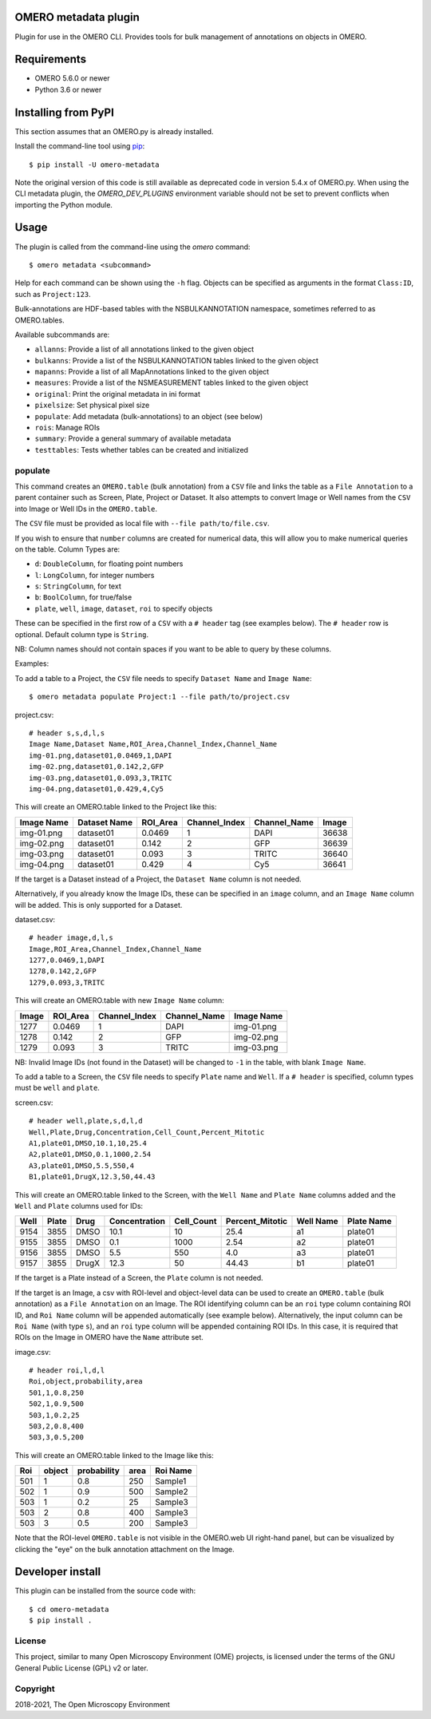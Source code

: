 .. image:: https://github.com/ome/omero-metadata/workflows/OMERO/badge.svg
    :target: https://github.com/ome/omero-metadata/actions

.. image:: https://badge.fury.io/py/omero-metadata.svg
    :target: https://badge.fury.io/py/omero-metadata

OMERO metadata plugin
=====================

Plugin for use in the OMERO CLI. Provides tools for bulk
management of annotations on objects in OMERO.

Requirements
============

* OMERO 5.6.0 or newer
* Python 3.6 or newer


Installing from PyPI
====================

This section assumes that an OMERO.py is already installed.

Install the command-line tool using `pip <https://pip.pypa.io/en/stable/>`_:

::

    $ pip install -U omero-metadata

Note the original version of this code is still available as deprecated code in
version 5.4.x of OMERO.py. When using the CLI metadata plugin, the
`OMERO_DEV_PLUGINS` environment variable should not be set to prevent
conflicts when importing the Python module.

Usage
=====

The plugin is called from the command-line using the `omero` command::

    $ omero metadata <subcommand>

Help for each command can be shown using the ``-h`` flag.
Objects can be specified as arguments in the format ``Class:ID``, such
as ``Project:123``.

Bulk-annotations are HDF-based tables with the NSBULKANNOTATION
namespace, sometimes referred to as OMERO.tables.

Available subcommands are:

- ``allanns``: Provide a list of all annotations linked to the given object
- ``bulkanns``: Provide a list of the NSBULKANNOTATION tables linked to the given object
- ``mapanns``: Provide a list of all MapAnnotations linked to the given object
- ``measures``: Provide a list of the NSMEASUREMENT tables linked to the given object
- ``original``: Print the original metadata in ini format
- ``pixelsize``: Set physical pixel size
- ``populate``: Add metadata (bulk-annotations) to an object (see below)
- ``rois``: Manage ROIs
- ``summary``: Provide a general summary of available metadata
- ``testtables``: Tests whether tables can be created and initialized

populate
--------

This command creates an ``OMERO.table`` (bulk annotation) from a ``CSV`` file and links 
the table as a ``File Annotation`` to a parent container such as Screen, Plate, Project
or Dataset. It also attempts to convert Image or Well names from the ``CSV`` into
Image or Well IDs in the ``OMERO.table``.

The ``CSV`` file must be provided as local file with ``--file path/to/file.csv``.

If you wish to ensure that ``number`` columns are created for numerical data, this will
allow you to make numerical queries on the table.
Column Types are:

- ``d``: ``DoubleColumn``, for floating point numbers
- ``l``: ``LongColumn``, for integer numbers
- ``s``: ``StringColumn``, for text
- ``b``: ``BoolColumn``, for true/false
- ``plate``, ``well``, ``image``, ``dataset``, ``roi`` to specify objects

These can be specified in the first row of a ``CSV`` with a ``# header`` tag (see examples below).
The ``# header`` row is optional. Default column type is ``String``.

NB: Column names should not contain spaces if you want to be able to query
by these columns.

Examples:

To add a table to a Project, the ``CSV`` file needs to specify ``Dataset Name``
and ``Image Name``::

    $ omero metadata populate Project:1 --file path/to/project.csv

project.csv::

    # header s,s,d,l,s
    Image Name,Dataset Name,ROI_Area,Channel_Index,Channel_Name
    img-01.png,dataset01,0.0469,1,DAPI
    img-02.png,dataset01,0.142,2,GFP
    img-03.png,dataset01,0.093,3,TRITC
    img-04.png,dataset01,0.429,4,Cy5

This will create an OMERO.table linked to the Project like this:

========== ============ ======== ============= ============ =====
Image Name Dataset Name ROI_Area Channel_Index Channel_Name Image
========== ============ ======== ============= ============ =====
img-01.png dataset01    0.0469   1             DAPI         36638
img-02.png dataset01    0.142    2             GFP          36639
img-03.png dataset01    0.093    3             TRITC        36640
img-04.png dataset01    0.429    4             Cy5          36641
========== ============ ======== ============= ============ =====

If the target is a Dataset instead of a Project, the ``Dataset Name`` column is not needed.

Alternatively, if you already know the Image IDs, these can be specified
in an ``image`` column, and an ``Image Name`` column will be added.
This is only supported for a Dataset.

dataset.csv::

    # header image,d,l,s
    Image,ROI_Area,Channel_Index,Channel_Name
    1277,0.0469,1,DAPI
    1278,0.142,2,GFP
    1279,0.093,3,TRITC

This will create an OMERO.table with new ``Image Name`` column:

===== ======== ============= ============ ===========
Image ROI_Area Channel_Index Channel_Name Image Name
===== ======== ============= ============ ===========
1277  0.0469   1             DAPI         img-01.png
1278  0.142    2             GFP          img-02.png
1279  0.093    3             TRITC        img-03.png
===== ======== ============= ============ ===========

NB: Invalid Image IDs (not found in the Dataset) will be changed
to ``-1`` in the table, with blank ``Image Name``.

To add a table to a Screen, the ``CSV`` file needs to specify ``Plate`` name and ``Well``.
If a ``# header`` is specified, column types must be ``well`` and ``plate``.

screen.csv::

    # header well,plate,s,d,l,d
    Well,Plate,Drug,Concentration,Cell_Count,Percent_Mitotic
    A1,plate01,DMSO,10.1,10,25.4
    A2,plate01,DMSO,0.1,1000,2.54
    A3,plate01,DMSO,5.5,550,4
    B1,plate01,DrugX,12.3,50,44.43

This will create an OMERO.table linked to the Screen, with the
``Well Name`` and ``Plate Name`` columns added and the ``Well`` and
``Plate`` columns used for IDs:

===== ====== ====== ============== =========== ================ =========== ===========
Well  Plate  Drug   Concentration  Cell_Count  Percent_Mitotic  Well Name   Plate Name
===== ====== ====== ============== =========== ================ =========== ===========
9154  3855   DMSO   10.1           10          25.4             a1          plate01
9155  3855   DMSO   0.1            1000        2.54             a2          plate01
9156  3855   DMSO   5.5            550         4.0              a3          plate01
9157  3855   DrugX  12.3           50          44.43            b1          plate01
===== ====== ====== ============== =========== ================ =========== ===========

If the target is a Plate instead of a Screen, the ``Plate`` column is not needed.

If the target is an Image, a csv with ROI-level and object-level data can be used to create an
``OMERO.table`` (bulk annotation) as a ``File Annotation`` on an Image.
The ROI identifying column can be an ``roi`` type column containing ROI ID, and ``Roi Name``
column will be appended automatically (see example below). Alternatively, the input column can be
``Roi Name`` (with type ``s``), and an ``roi`` type column will be appended containing ROI IDs.
In this case, it is required that ROIs on the Image in OMERO have the ``Name`` attribute set.

image.csv::

    # header roi,l,d,l
    Roi,object,probability,area
    501,1,0.8,250
    502,1,0.9,500
    503,1,0.2,25
    503,2,0.8,400
    503,3,0.5,200

This will create an OMERO.table linked to the Image like this:

=== ====== =========== ==== ========
Roi object probability area Roi Name
=== ====== =========== ==== ========
501 1      0.8         250  Sample1
502 1      0.9         500  Sample2
503 1      0.2         25   Sample3
503 2      0.8         400  Sample3
503 3      0.5         200  Sample3
=== ====== =========== ==== ========

Note that the ROI-level ``OMERO.table`` is not visible in the OMERO.web UI right-hand panel, but can be visualized by clicking the "eye" on the bulk annotation attachment on the Image.

Developer install
=================

This plugin can be installed from the source code with::

    $ cd omero-metadata
    $ pip install .


License
-------

This project, similar to many Open Microscopy Environment (OME) projects, is
licensed under the terms of the GNU General Public License (GPL) v2 or later.

Copyright
---------

2018-2021, The Open Microscopy Environment

